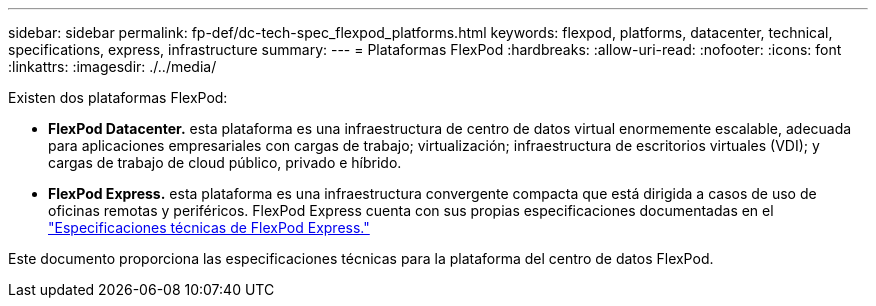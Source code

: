 ---
sidebar: sidebar 
permalink: fp-def/dc-tech-spec_flexpod_platforms.html 
keywords: flexpod, platforms, datacenter, technical, specifications, express, infrastructure 
summary:  
---
= Plataformas FlexPod
:hardbreaks:
:allow-uri-read: 
:nofooter: 
:icons: font
:linkattrs: 
:imagesdir: ./../media/


Existen dos plataformas FlexPod:

* *FlexPod Datacenter.* esta plataforma es una infraestructura de centro de datos virtual enormemente escalable, adecuada para aplicaciones empresariales con cargas de trabajo; virtualización; infraestructura de escritorios virtuales (VDI); y cargas de trabajo de cloud público, privado e híbrido.
* *FlexPod Express.* esta plataforma es una infraestructura convergente compacta que está dirigida a casos de uso de oficinas remotas y periféricos. FlexPod Express cuenta con sus propias especificaciones documentadas en el https://www.netapp.com/us/media/tr-4293.pdf["Especificaciones técnicas de FlexPod Express."^]


Este documento proporciona las especificaciones técnicas para la plataforma del centro de datos FlexPod.
